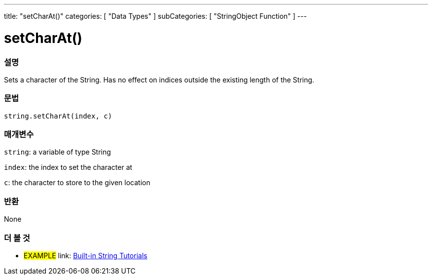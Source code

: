 ﻿---
title: "setCharAt()"
categories: [ "Data Types" ]
subCategories: [ "StringObject Function" ]
---





= setCharAt()


// OVERVIEW SECTION STARTS
[#overview]
--

[float]
=== 설명
Sets a character of the String. Has no effect on indices outside the existing length of the String.

[%hardbreaks]


[float]
=== 문법
[source,arduino]
----
string.setCharAt(index, c)
----

[float]
=== 매개변수
`string`: a variable of type String

`index`: the index to set the character at

`c`: the character to store to the given location


[float]
=== 반환
None

--
// OVERVIEW SECTION ENDS



// HOW TO USE SECTION ENDS


// SEE ALSO SECTION
[#see_also]
--

[float]
=== 더 볼 것

[role="example"]
* #EXAMPLE# link: https://www.arduino.cc/en/Tutorial/BuiltInExamples#strings[Built-in String Tutorials]
--
// SEE ALSO SECTION ENDS
